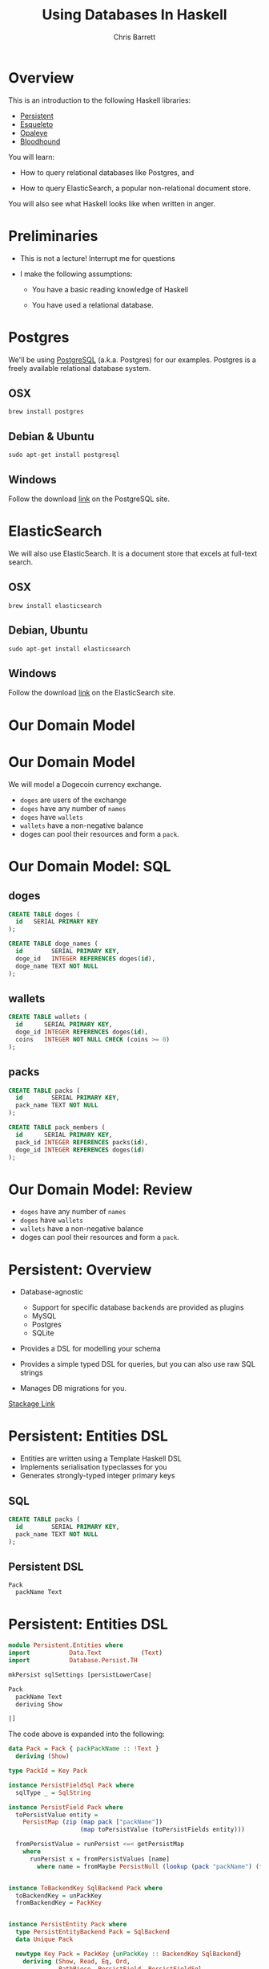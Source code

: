 #+TITLE: Using Databases In Haskell
#+AUTHOR: Chris Barrett
#+OPTIONS: toc:nil num:nil
[[./owl.jpg]]

* Overview

This is an introduction to the following Haskell libraries:

- [[http://www.stackage.org/package/persistent][Persistent]]
- [[https://hackage.haskell.org/package/esqueleto][Esqueleto]]
- [[https://hackage.haskell.org/package/opaleye][Opaleye]]
- [[https://github.com/bitemyapp/bloodhound][Bloodhound]]


You will learn:

- How to query relational databases like Postgres, and

- How to query ElasticSearch, a popular non-relational document store.


You will also see what Haskell looks like when written in anger.

* Preliminaries

- This is not a lecture! Interrupt me for questions


- I make the following assumptions:

  - You have a basic reading knowledge of Haskell

  - You have used a relational database.

* Postgres

We'll be using [[http://www.postgresql.org/][PostgreSQL]] (a.k.a. Postgres) for our examples. Postgres is a
freely available relational database system.

** OSX
#+BEGIN_SRC shell
  brew install postgres
#+END_SRC

** Debian & Ubuntu
#+BEGIN_SRC shell
  sudo apt-get install postgresql
#+END_SRC

** Windows
Follow the download [[http://www.postgresql.org/download/windows/][link]] on the PostgreSQL site.

* ElasticSearch

We will also use ElasticSearch. It is a document store that excels at
full-text search.

** OSX
#+BEGIN_SRC shell
  brew install elasticsearch
#+END_SRC

** Debian, Ubuntu
#+BEGIN_SRC shell
  sudo apt-get install elasticsearch
#+END_SRC

** Windows
Follow the download [[https://www.elastic.co/downloads/elasticsearch][link]] on the ElasticSearch site.

* Our Domain Model

[[./dogecoin.jpg]]

* Our Domain Model

[[./doge-mining.jpg]]

We will model a Dogecoin currency exchange.

- =doges= are users of the exchange
- =doges= have any number of =names=
- =doges= have =wallets=
- =wallets= have a non-negative balance
- doges can pool their resources and form a =pack=.

* Our Domain Model: SQL

** doges
#+BEGIN_SRC sql
  CREATE TABLE doges (
    id   SERIAL PRIMARY KEY
  );

  CREATE TABLE doge_names (
    id        SERIAL PRIMARY KEY,
    doge_id   INTEGER REFERENCES doges(id),
    doge_name TEXT NOT NULL
  );
#+END_SRC
** wallets
#+BEGIN_SRC sql
  CREATE TABLE wallets (
    id      SERIAL PRIMARY KEY,
    doge_id INTEGER REFERENCES doges(id),
    coins   INTEGER NOT NULL CHECK (coins >= 0)
  );
#+END_SRC
** packs
#+BEGIN_SRC sql
  CREATE TABLE packs (
    id        SERIAL PRIMARY KEY,
    pack_name TEXT NOT NULL
  );

  CREATE TABLE pack_members (
    id      SERIAL PRIMARY KEY,
    pack_id INTEGER REFERENCES packs(id),
    doge_id INTEGER REFERENCES doges(id)
  );
#+END_SRC

* Our Domain Model: Review

[[./pack.jpg]]

- =doges= have any number of =names=
- =doges= have =wallets=
- =wallets= have a non-negative balance
- doges can pool their resources and form a =pack=.

* Persistent: Overview

- Database-agnostic
  - Support for specific database backends are provided as plugins
  - MySQL
  - Postgres
  - SQLite

- Provides a DSL for modelling your schema

- Provides a simple typed DSL for queries, but you can also use raw SQL strings

- Manages DB migrations for you.

[[http://www.stackage.org/package/persistent][Stackage Link]]

* Persistent: Entities DSL

- Entities are written using a Template Haskell DSL
- Implements serialisation typeclasses for you
- Generates strongly-typed integer primary keys

** SQL
#+BEGIN_SRC sql
CREATE TABLE packs (
  id        SERIAL PRIMARY KEY,
  pack_name TEXT NOT NULL
);
#+END_SRC

** Persistent DSL
#+begin_example
Pack
  packName Text
#+end_example

* Persistent: Entities DSL
#+BEGIN_SRC haskell
  module Persistent.Entities where
  import           Data.Text           (Text)
  import           Database.Persist.TH

  mkPersist sqlSettings [persistLowerCase|

  Pack
    packName Text
    deriving Show

  |]
#+END_SRC

The code above is expanded into the following:

[[./cover-the-heart.jpg]]

#+BEGIN_SRC haskell
  data Pack = Pack { packPackName :: !Text }
    deriving (Show)

  type PackId = Key Pack

  instance PersistFieldSql Pack where
    sqlType _ = SqlString

  instance PersistField Pack where
    toPersistValue entity =
      PersistMap (zip (map pack ["packName"])
                      (map toPersistValue (toPersistFields entity)))

    fromPersistValue = runPersist <=< getPersistMap
      where
        runPersist x = fromPersistValues [name]
          where name = fromMaybe PersistNull (lookup (pack "packName") (fromList x))


  instance ToBackendKey SqlBackend Pack where
    toBackendKey = unPackKey
    fromBackendKey = PackKey


  instance PersistEntity Pack where
    type PersistEntityBackend Pack = SqlBackend
    data Unique Pack

    newtype Key Pack = PackKey {unPackKey :: BackendKey SqlBackend}
      deriving (Show, Read, Eq, Ord,
                PathPiece, PersistField, PersistFieldSql,
                ToJSON, FromJSON)

    data EntityField Pack typ = typ ~ Key Pack => PackId | typ ~ Text => PackPackName

    keyToValues x = [toPersistValue (unPackKey x)]

    keyFromValues = fmap PackKey . fromPersistValue . headNote

    toPersistFields (Pack x) = [SomePersistField x]


    fromPersistValues [x] =
      Pack <$> (mapLeft (fieldError (packPTH "packName")) . fromPersistValue) x

    fromPersistValues xs =
      Left (mappend
        (packPTH "Pack: fromPersistValues failed on: ")
        (pack (show xs)))


    persistUniqueToFieldNames _ = error "Degenerate case, should never happen"
    persistUniqueToValues     _ = error "Degenerate case, should never happen"

    persistUniqueKeys (Pack _) = []

    persistFieldDef PackId =
      FieldDef
        (HaskellName (packPTH "Id"))
        (DBName (packPTH "id"))
        (FTTypeCon Nothing (packPTH "PackId"))
        SqlInt64
        []
        True
        (ForeignRef (HaskellName (packPTH "Pack"))
                    (FTTypeCon (Just (packPTH "Data.Int")) (packPTH "Int64")))

    persistFieldDef PackPackName =
      FieldDef
        (HaskellName (packPTH "packName"))
        (DBName (packPTH "pack_name"))
        (FTTypeCon Nothing (packPTH "Text"))
        SqlString
        []
        True
        NoReference

    persistIdField = PackId

    fieldLens PackId = lensPTH entityKey (\ (Entity _ v) k -> Entity k v)

    fieldLens PackPackName = lensPTH (packPackName . entityVal)
                                     (\ (Entity k v) x -> Entity k (v {packPackName = x}))

    entityDef _ =
      EntityDef
        (HaskellName (packPTH "Pack"))
        (DBName (packPTH "pack"))
        (FieldDef
            (HaskellName (packPTH "Id"))
            (DBName (packPTH "id"))
            (FTTypeCon Nothing (packPTH "PackId"))
            SqlInt64
            []
            True
            (ForeignRef
              (HaskellName (packPTH "Pack"))
              (FTTypeCon (Just (packPTH "Data.Int")) (packPTH "Int64"))))
        []
        [FieldDef
            (HaskellName (packPTH "packName"))
            (DBName (packPTH "pack_name"))
            (FTTypeCon Nothing (packPTH "Text"))
            SqlString
            []
            True
            NoReference]
        []
        []
        [packPTH "Show"]
        (fromList [])
        False
#+END_SRC

* Persistent: Entities DSL (Full Example)

/Switch to code example/

* Esqueleto: Overview

- Type-safe SQL query DSL

- Builds on =persistent=

- Strives to mimic SQL while preserving type safety

* Esqueleto:

* Opaleye

* Bloodhound
